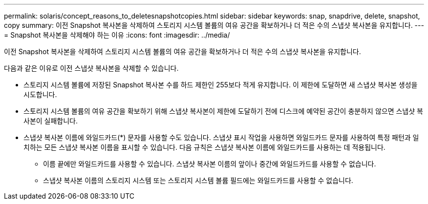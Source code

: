 ---
permalink: solaris/concept_reasons_to_deletesnapshotcopies.html 
sidebar: sidebar 
keywords: snap, snapdrive, delete, snapshot, copy 
summary: 이전 Snapshot 복사본을 삭제하여 스토리지 시스템 볼륨의 여유 공간을 확보하거나 더 적은 수의 스냅샷 복사본을 유지합니다. 
---
= Snapshot 복사본을 삭제해야 하는 이유
:icons: font
:imagesdir: ../media/


[role="lead"]
이전 Snapshot 복사본을 삭제하여 스토리지 시스템 볼륨의 여유 공간을 확보하거나 더 적은 수의 스냅샷 복사본을 유지합니다.

다음과 같은 이유로 이전 스냅샷 복사본을 삭제할 수 있습니다.

* 스토리지 시스템 볼륨에 저장된 Snapshot 복사본 수를 하드 제한인 255보다 적게 유지합니다. 이 제한에 도달하면 새 스냅샷 복사본 생성을 시도합니다.
* 스토리지 시스템 볼륨의 여유 공간을 확보하기 위해 스냅샷 복사본이 제한에 도달하기 전에 디스크에 예약된 공간이 충분하지 않으면 스냅샷 복사본이 실패합니다.
* 스냅샷 복사본 이름에 와일드카드(*) 문자를 사용할 수도 있습니다. 스냅샷 표시 작업을 사용하면 와일드카드 문자를 사용하여 특정 패턴과 일치하는 모든 스냅샷 복사본 이름을 표시할 수 있습니다. 다음 규칙은 스냅샷 복사본 이름에 와일드카드를 사용하는 데 적용됩니다.
+
** 이름 끝에만 와일드카드를 사용할 수 있습니다. 스냅샷 복사본 이름의 앞이나 중간에 와일드카드를 사용할 수 없습니다.
** 스냅샷 복사본 이름의 스토리지 시스템 또는 스토리지 시스템 볼륨 필드에는 와일드카드를 사용할 수 없습니다.




